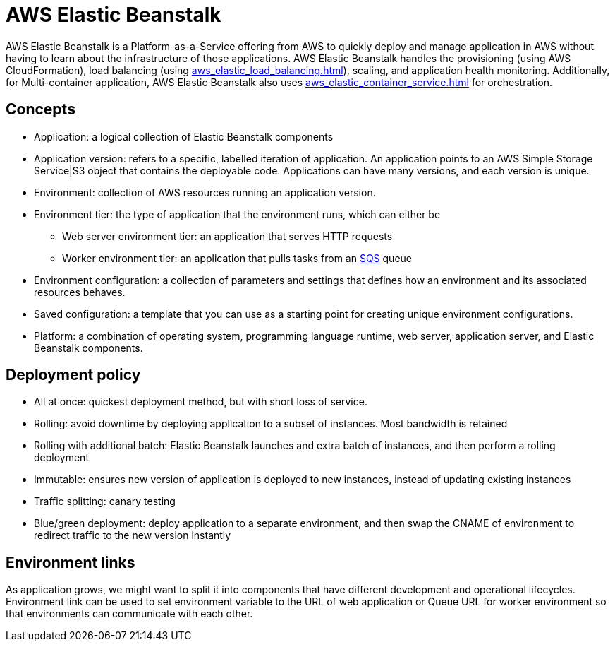 = AWS Elastic Beanstalk

AWS Elastic Beanstalk is a Platform-as-a-Service offering from AWS
to quickly deploy and manage application in AWS without having to learn
about the infrastructure of those applications. AWS Elastic
Beanstalk handles the provisioning (using AWS CloudFormation), load balancing (using xref:aws_elastic_load_balancing.adoc[]),
scaling, and application health monitoring. Additionally, for
Multi-container application, AWS Elastic Beanstalk also uses
xref:aws_elastic_container_service.adoc[] for orchestration.

== Concepts

* Application: a logical collection of Elastic Beanstalk components
* Application version: refers to a specific, labelled iteration of
application. An application points to an AWS Simple Storage
Service|S3 object that contains the deployable code. Applications can
have many versions, and each version is unique.
* Environment: collection of AWS resources running an application
version.
* Environment tier: the type of application that the environment runs,
which can either be
** Web server environment tier: an application that serves HTTP requests
** Worker environment tier: an application that pulls tasks from an
xref:aws_simple_queue_service.adoc[SQS] queue
* Environment configuration: a collection of parameters and settings
that defines how an environment and its associated resources behaves.
* Saved configuration: a template that you can use as a starting point
for creating unique environment configurations.
* Platform: a combination of operating system, programming language
runtime, web server, application server, and Elastic Beanstalk
components.

== Deployment policy

* All at once: quickest deployment method, but with short loss of
service.
* Rolling: avoid downtime by deploying application to a subset of
instances. Most bandwidth is retained
* Rolling with additional batch: Elastic Beanstalk launches and extra
batch of instances, and then perform a rolling deployment
* Immutable: ensures new version of application is deployed to new
instances, instead of updating existing instances
* Traffic splitting: canary testing
* Blue/green deployment: deploy application to a separate environment,
and then swap the CNAME of environment to redirect traffic to the new
version instantly

== Environment links

As application grows, we might want to split it into components that
have different development and operational lifecycles. Environment link
can be used to set environment variable to the URL of web application or
Queue URL for worker environment so that environments can communicate
with each other.
